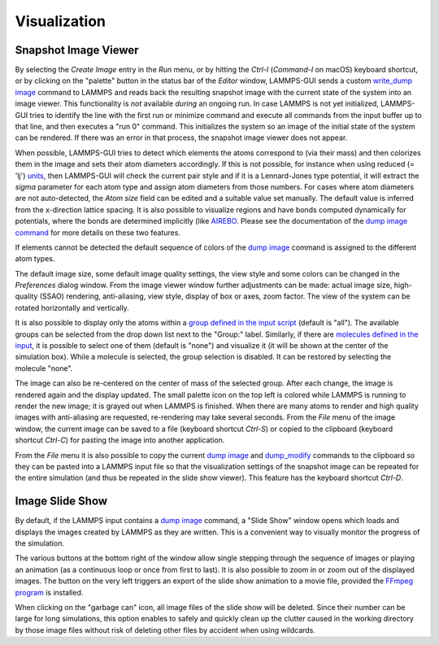 *************
Visualization
*************

.. _snapshot_viewer:

Snapshot Image Viewer
^^^^^^^^^^^^^^^^^^^^^

.. index:: snapshot viewer
.. index:: image viewer
.. index:: visualization
.. index:: dump image

By selecting the *Create Image* entry in the *Run* menu, or by hitting
the `Ctrl-I` (`Command-I` on macOS) keyboard shortcut, or by clicking on
the "palette" button in the status bar of the *Editor* window,
LAMMPS-GUI sends a custom `write_dump image
<https://docs.lammps.org/dump_image.html>`_ command to LAMMPS and reads
back the resulting snapshot image with the current state of the system
into an image viewer.  This functionality is *not* available *during* an
ongoing run.  In case LAMMPS is not yet initialized, LAMMPS-GUI tries to
identify the line with the first run or minimize command and execute all
commands from the input buffer up to that line, and then executes a "run
0" command.  This initializes the system so an image of the initial
state of the system can be rendered.  If there was an error in that
process, the snapshot image viewer does not appear.

When possible, LAMMPS-GUI tries to detect which elements the atoms
correspond to (via their mass) and then colorizes them in the image and
sets their atom diameters accordingly.  If this is not possible, for
instance when using reduced (= 'lj') `units
<https://docs.lammps.org/units.html>`_, then LAMMPS-GUI will check the
current pair style and if it is a Lennard-Jones type potential, it will
extract the *sigma* parameter for each atom type and assign atom
diameters from those numbers.  For cases where atom diameters are not
auto-detected, the *Atom size* field can be edited and a suitable value
set manually. The default value is inferred from the x-direction lattice
spacing. It is also possible to visualize regions and have bonds
computed dynamically for potentials, where the bonds are determined
implicitly (like `AIREBO <https://docs.lammps.org/pair_airebo.html>`_.
Please see the documentation of the `dump image command
<https://docs.lammps.org/dump_image.html>`_ for more details on these
two features.

If elements cannot be detected the default sequence of colors of the
`dump image <https://docs.lammps.org/dump_image.html>`_ command is
assigned to the different atom types.

.. |gui-image1| image:: JPG/lammps-gui-image.png
   :width: 24%

.. |gui-image2| image:: JPG/lammps-gui-funnel.png
   :width: 24%

.. |gui-image3| image:: JPG/lammps-gui-regions.png
   :width: 24%

.. |gui-image4| image:: JPG/lammps-gui-autobond.png
   :width: 24%

|gui-image1|  |gui-image2|  |gui-image3|  |gui-image4|

The default image size, some default image quality settings, the view
style and some colors can be changed in the *Preferences* dialog window.
From the image viewer window further adjustments can be made: actual
image size, high-quality (SSAO) rendering, anti-aliasing, view style,
display of box or axes, zoom factor.  The view of the system can be
rotated horizontally and vertically.

It is also possible to display only the atoms within a `group defined in
the input script <https://docs.lammps.org/group.html>`_ (default is
"all").  The available groups can be selected from the drop down list
next to the "Group:" label.  Similarly, if there are `molecules defined
in the input <https://docs.lammps.org/molecule.html>`_, it is possible
to select one of them (default is "none") and visualize it (it will be
shown at the center of the simulation box).  While a molecule is
selected, the group selection is disabled.  It can be restored by
selecting the molecule "none".

The image can also be re-centered on the center of mass of the selected
group.  After each change, the image is rendered again and the display
updated.  The small palette icon on the top left is colored while LAMMPS
is running to render the new image; it is grayed out when LAMMPS is
finished.  When there are many atoms to render and high quality images
with anti-aliasing are requested, re-rendering may take several seconds.
From the *File* menu of the image window, the current image can be saved
to a file (keyboard shortcut `Ctrl-S`) or copied to the clipboard
(keyboard shortcut `Ctrl-C`) for pasting the image into another
application.

From the *File* menu it is also possible to copy the current `dump image
<https://docs.lammps.org/dump_image.html>`_ and `dump_modify
<https://docs.lammps.org/dump_image.html>`_ commands to the clipboard so
they can be pasted into a LAMMPS input file so that the visualization
settings of the snapshot image can be repeated for the entire simulation
(and thus be repeated in the slide show viewer). This feature has the
keyboard shortcut `Ctrl-D`.

.. _slideshow:

Image Slide Show
^^^^^^^^^^^^^^^^

.. index:: slideshow
.. index:: animation
.. index:: image sequence
.. index:: movie export

By default, if the LAMMPS input contains a `dump image
<https://docs.lammps.org/dump_image.html>`_ command, a "Slide Show"
window opens which loads and displays the images created by LAMMPS as
they are written.  This is a convenient way to visually monitor the
progress of the simulation.

.. image:: JPG/lammps-gui-slideshow.png
   :align: center
   :scale: 50%

The various buttons at the bottom right of the window allow single
stepping through the sequence of images or playing an animation (as a
continuous loop or once from first to last).  It is also possible to
zoom in or zoom out of the displayed images. The button on the very
left triggers an export of the slide show animation to a movie file,
provided the `FFmpeg program <https://ffmpeg.org/>`_ is installed.

When clicking on the "garbage can" icon, all image files of the slide
show will be deleted.  Since their number can be large for long
simulations, this option enables to safely and quickly clean up the
clutter caused in the working directory by those image files without
risk of deleting other files by accident when using wildcards.

